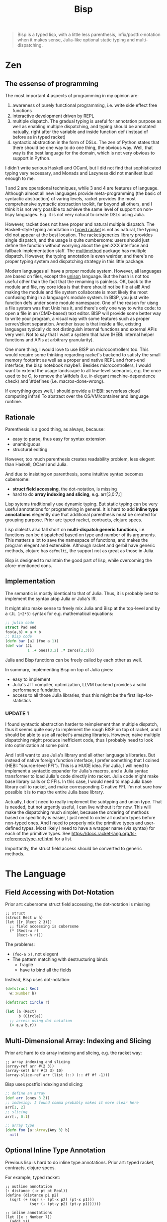 #+TITLE: Bisp


# About the name
# - B-lisp
# - Bisp is a Lisp
# - or my plan-B for lisp

#+begin_quote
Bisp is a typed lisp, with a little less parenthesis, infix/postfix-notation
when it makes sense, Julia-like optional static typing and multi-dispatching.
#+end_quote

* Zen

** The essense of programming
The most important 4 aspects of programming in my opinion are:
1. awareness of purely functional programming, i.e. write side effect free
   functions
2. interactive development driven by REPL
3. multiple dispatch. The gradual typing is useful for annotation purpose as
   well as enabling multiple dispatching, and typing should be annotated
   natually, right after the variable and inside function def (instead of before
   as in typed racket)
4. syntactic abstraction in the form of DSLs. The zen of Python states that
   there should be one way to do one thing, the obvious way. Well, that way is
   the best language for the domain, which is not very obvious to support in Python.

I didn't write serious Haskell and OCaml, but I did not find that sophisticated
typing very necessary, and Monads and Lazyness did not manifest loud enough to me.

1 and 2 are operational techniques, while 3 and 4 are features of
language. Although almost all new languages provide meta-programming (the basic
of syntactic abstraction) of varing levels, racket provides the most
comprehensive syntactic abstraction toolkit, far beyond all others, and I think
it is not very possible to achieve the same level of support on non-lispy
languages. E.g. it is not very natural to create DSLs using Julia.

However, racket does not have proper and natural multiple dispatch. The
Haskell-style typing annotation in [[https://docs.racket-lang.org/ts-reference/index.html][typed racket]] is not as natural, the typing
did not appear at the best location. The [[https://docs.racket-lang.org/reference/struct-generics.html][racket/generics]] library provides single
dispatch, and the usage is quite cumbersome: users should just define the
function without worrying about the gen:XXX interface and fallback
implementation staff. The [[https://docs.racket-lang.org/multimethod/index.html][multimethod]] package has multiple dispatch. However,
the typing annotation is even weirder, and there's no proper typing system and
dispatching strategy in this little package.

Modern languages all have a proper module system. However, all languages are
based on files, except the [[https://www.unisonweb.org/][unison]] language. But the hash is not too useful other
than the fact that the renaming is painless. OK, back to the module and file, my
core idea is that there should not be file at all! And making the module and
file system collaborate is most likely the most confusing thing in a language's
module system. In BISP, you just write function defs under some module
namespace. One of the reason for uisng a file system was that Unix has it, and
there's only one way to write code: to open a file in an (CMD-based) text
editor. BISP will provide some better way to write your program, a visual way
with some features such as proper server/client separation. Another issue is
that inside a file, existing languages typically do not distinguish internal
functions and external APIs very well. Not to say that I want a system that have
(HEBI: internal helper functions and APIs at arbitrary granularity).

# This design also allows the seamless integration of code and document: you no
# longer need to write a separate document file, or use javadoc in comment string,
# it is a doc block associated with whatever granularity you want.

One more thing, I would love to use BISP on microcontrollers too. This would
require some thinking regarding racket's backend to satisfy the small memory
footprint as well as a proper and native REPL and front-end interface, the bisp
notebook maybe?. Besides microcontrollers, I would want to extend the usage
landscape to all low-level scenarios, e.g. the once used to be C, to remove the
\#ifdefs (i.e. ir-elegant machine-dependence check) and \#defines
(i.e. macros-done-wrong).

If everything goes well, I should provide a (HEBI: serverless cloud computing
infra)! To abstract over the OS/VM/container and language runtime.


** Rationale

Parenthesis is a good thing, as always, because:
- easy to parse, thus easy for syntax extension
- unambiguous
- structural editing

However, too much parenthesis creates readability problem, less elegent than
Haskell, OCaml and Julia.

# For example, compare

# OCaml (elegent):

# #+BEGIN_SRC ocaml
# let compose f g = fun x -> f (g x)
# let
#   a = 1 and
#   b = 2
# in
#   a + b
# #+END_SRC

# Haskell (elegent):

# #+BEGIN_SRC haskell
# compose f g = \x -> f (g x)
# a + b where
#   a = 1
#   b = 2
# #+END_SRC

# and Racket (a bit verbose):

# #+BEGIN_SRC racket
# (define (compose f g)
#   (lambda (x) (f (g x))))
# (let ([a 1]
#       [b 2])
#   (+ a b))
# #+END_SRC

And due to insisting on parenthesis, some intuitive syntax becomes cubersome:
- *struct field accessing*, the dot-notation, is missing
- hard to do *array indexing and slicing*, e.g. arr[3,0:7,:]

Lisp sytems traditionally use dynamic typing. But static typing can be very
useful annotations for programming in general. It is hard to add *inline type
annotations* elegently due that additional parenthesis must be created for
grouping purpose.  Prior art: typed racket, contracts, clojure specs.

# and is crutial for multi-dispatching describe below.

Lisp dialects also fall short on *multi-dispatch generic functions*,
i.e. functions can be dispatched based on type and number of its arguments. This
matters a lot to save the namespace of functions, and makes the program elegent
and extensible. Although racket and gerbil have generic methods, clojure has
=defmulti=, the support not as great as those in Julia.

Bisp is designed to maintain the good part of lisp, while overcoming the
afore-mentioned cons.

# Howver, in lisp dialects the support for multi-dispatch is not that good due to
# lack of proper static typing annottions.


# Thus my design goal for Bisp includes:
# - retain all the *good parts of parenthesis*: syntactic abstraction, unambiguity,
#   structural editing
# - *less parenthesis when appropriate* for better readability
#   # by introducing other operators and infix notation when appropriate:
#   # - reduce parenthesis that does not hurt unambiguity:
#   #   - let binding: use clojure's syntax
#   # - introduce operators other than parenthesis
#   # - use infix notation when appropriate: default values for functions defs
# - *dot-notation* for struct field accessing
# - support multi-dimensional arrays: *array indexing and slicing*
# - *multi-dispatch generic methods*, by default


** Implementation
The semantic is mostly identical to that of Julia. Thus, it is probably best to
implement the syntax atop Julia or Julia's IR.

It might also make sense to freely mix Julia and Bisp at the top-level and by a
=(JL 1+2*3)= syntax for e.g. mathematical equations:

#+BEGIN_SRC clojure
;; julia code
struct Pad end
foo(a,b) = a + b
;; Bisp code
(defn bar [a] (foo a 1))
(def var (JL
          1 .+ ones(3,2) .* zeros(2,3)))
#+END_SRC

Julia and Bisp functions can be freely called by each other as well.

In summary, implementing Bisp on top of Julia gives:
- easy to implement
- Julia's JIT compiler, optimization, LLVM backend provides a solid performance
  fundation.
- access to all those Julia libraries, thus this might be the first lisp-for-statistics

*** UPDATE 1

I found syntactic abstraction harder to reimplement than multiple dispatch, thus
it seems quite easy to implement the rough BISP on top of racket, and I should
be able to use all racket's amazing libraries. However, naive multiple
dispatching might produce inefficient code, thus I probably need to look into
optimization at some point.

And I still want to use Julia's library and all other language's libraries. But
instead of native foreign function interface, I prefer something that I coined
(HEBI: "source-level FFI"). This is a HUGE idea. For Julia, I will need to
implement a syntactic expander for Julia's macros, and a Julia syntac
transformer to load Julia's code directly into racket. Julia code might make
base library calls or C FFIs. In this case, I would need to map Julia base
library call to racket, and make corresponding C native FFI. I'm not sure how
possible it is to map the entire Julia base library.

Actually, I don't need to really implement the subtyping and union type.  That
is needed, but not urgently useful, I can live without it for now.  This will
make the dispatching much simpler, because the ordering of methods based on
specificity is easier, I just need to order all custom types before non-typed
ones. And I need to properly mix the primitive types and user-defined
types. Most likely I need to have a wrapper name (via syntax) for each of the
primitive types. See https://docs.racket-lang.org/ts-reference/type-ref.html for
a list.

Importantly, the struct field access should be converted to generic methods.


* The Language

** Field Accessing with Dot-Notation

# FIXME 50% or 600px whichever is larger
# @@html:<div class="hebi-left">@@
# @@html:<div style="width: 550px; float: left; margin-right: 20px;">@@

Prior art: cubersome struct field accessing, the dot-notation is missing

#+BEGIN_SRC racket
;; struct
(struct Rect w h)
(let ([r (Rect 2 3)])
  ;; field accessing is cubersome
  (* (Rect-w r)
     (Rect-h r)))
#+END_SRC

The problems:
- =(foo-a x)=, not elegent
- The pattern matching with destructuring binds
  - fragile
  - have to bind all the fields

# @@html:</div>@@

Instead, Bisp uses dot-notation:

#+BEGIN_SRC clojure
(defstruct Rect
  w::Number h)

(defstruct Circle r)

(let [a (Rect)
      b (Circle)]
  ;; access using dot notation
  (+ a.w b.r))
#+END_SRC

# @@html:</div>@@

** Multi-Dimensional Array: Indexing and Slicing


Prior art: hard to do array indexing and slicing, e.g. the racket way:

#+BEGIN_SRC racket
;; array indexing and slicing
(array-ref arr #(2 3))
(array-set! brr #(2 3) 10)
(array-slice-ref arr (list (::) (:: #f #f -1)))
#+END_SRC


Bisp uses postfix indexing and slicing:

#+BEGIN_SRC clojure
;; define an array
(def arr (ones 3 2))
;; indexing: I found comma probably makes it more clear here
arr[1, 2]
;; slicing
arr[:, 0:1]

;; array type
(defn foo [a::Array{Any 3} b]
  nil)
#+END_SRC

** COMMENT variable let-binding

#+BEGIN_SRC clojure
(let [a 1
      b::Int 2
      c (+ a b)]
  (+ a b c))
#+END_SRC

** Optional Inline Type Annotation

Previous lisp is hard to do inline type annotations.  Prior art: typed racket,
contracts, clojure specs.

For example, typed racket:

#+BEGIN_SRC racket
;; outline annotation
(: distance (-> pt pt Real))
(define (distance p1 p2)
  (sqrt (+ (sqr (- (pt-x p2) (pt-x p1)))
           (sqr (- (pt-y p2) (pt-y p1))))))

;; inline annotations
(let ([x : Number 7])
  (add1 x))
(lambda ([x : Number] [y : String]) (+ x 5))
#+END_SRC

The problems:
- I prefer inline type annotation
- the inline notation of the typed racket introduces extra parenthesis, due to
  added spaced words.

Instead, the type annotations in Bisp simply uses =y::String= *without extra
spaces*, and it should be nice and clear:

#+BEGIN_SRC clojure
;; optional type
(defn foo [a::Number b] nil)
(defn foo [a::String b] nil)
;; union type
(defn foo [a::Union{Integer, Float} b] nil)
#+END_SRC

Support parametric types

#+BEGIN_SRC clojure
;; parametric type
(defn foo [a::Number b c::T d::T
           #:where (<: T Real)]
  nil)
#+END_SRC

** TODO COMMENT patten matching

** Multi-Dispatch Generic Functions by Default

# By default we use method with multiple dispatching.

# I found gerbil's defmethod is a generic method with multiple dispatch, but it
# does not have proper type sytems (in terms of subtyping, union typing, etc. It
# does have struct type dispatch).

ALL functions are generic methods. You define the same name multiple times
(instead of define =foobar-number=, =foobar-string=), and they are dispatched
upon calling:

#+BEGIN_SRC clojure
;; by default, all functions are methods
(defn foo [a] nil)
(defn foo [a b] "no annotation")
;; optional type
(defn foo [a::Number b] "number")
(defn foo [a::String b] "string")

foo
; => generic function with 4 methods
#+END_SRC

** function defs, default and keyword arguments
Bisp is lisp-1, i.e. unified namespace for functions and variables. Functions
are first-class, the following defs are equivalent:

#+BEGIN_SRC clojure
(defn foo [a b] nil)
;; same as
(def foo (λ [a b] nil))
#+END_SRC

Default arguments are given by infix notation. You don't specify type and
default value together because it can be inferred by the value. All default
values must be after non-default ones.

#+BEGIN_SRC clojure
(defn foo [a b=3 c="default"] nil)
#+END_SRC

Keyword arguments are whatever after =&=:

#+BEGIN_SRC clojure
;; keyword arguments separated by #:key. Here default values can be in any order
(defn foo [a::Number b c=3
           & x::String y z="defz"]
  nil)
;; function call with keyword arguments
(foo 1 2 x="X" y=8)
#+END_SRC

varargs support with intuitive =...= syntax as Julia, in both function defs and
callsite, and wherever makes sense:

#+BEGIN_SRC clojure
;; var args in both function definition and callsite
(defn foo [a::String b::Number args...]
  body)
(foo "hello" 8 '(a l i s t)...)

;; also support slicing inside a list or wherever appropriate, not just function callsite
(1 2 '(3 4 5)... 6 7)
#+END_SRC




* COMMENT Other language and platform features

** hierarchical Module

#+BEGIN_SRC racket
(import lib1
        "/path/to/file.lisp"
        (only-in lib2 foo bar)
        (open :std/lib/name lib3))
(export foo-1 bar-2)
(export (all-defined-out))

;; use
(lib1.foo 1 2)
(foo "from-lib2")
#+END_SRC

** platform
- small kernel
- embedded system friendly: optional rust's borrow sematic in place of garbage
  collection?
- SOTA optimization for performance: and support JIT, AOT compilation

** purely functional package management
like Julia, Nix

** custom show
Do not show everything to save the emacs buffer. And to easily
- examine the data
- recreate context for debugging without poluting current context

** Undecided language syntax
*** Infix notation for mathematicas
#+BEGIN_SRC racket
(let ([a (1 + 2 * 3)])
  a)
#+END_SRC

*** the case-lambda syntax
#+BEGIN_SRC clojure
(defn* my-case-λ
  ([a b] (+ a b))
  ([a] (+ a 1))
  ([a::String] (+ a 1)))
#+END_SRC
